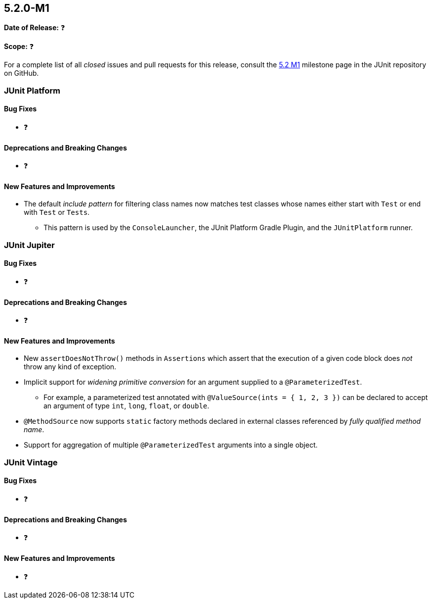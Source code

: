 [[release-notes-5.2.0-M1]]
== 5.2.0-M1

*Date of Release:* ❓

*Scope:* ❓

For a complete list of all _closed_ issues and pull requests for this release, consult the
link:{junit5-repo}+/milestone/22?closed=1+[5.2 M1] milestone page in the JUnit repository
on GitHub.


[[release-notes-5.2.0-M1-junit-platform]]
=== JUnit Platform

==== Bug Fixes

* ❓

==== Deprecations and Breaking Changes

* ❓

==== New Features and Improvements

* The default _include pattern_ for filtering class names now matches test classes whose
  names either start with `Test` or end with `Test` or `Tests`.
  - This pattern is used by the `ConsoleLauncher`, the JUnit Platform Gradle Plugin, and
    the `JUnitPlatform` runner.


[[release-notes-5.2.0-M1-junit-jupiter]]
=== JUnit Jupiter

==== Bug Fixes

* ❓

==== Deprecations and Breaking Changes

* ❓

==== New Features and Improvements

* New `assertDoesNotThrow()` methods in `Assertions` which assert that the execution of
  a given code block does _not_ throw any kind of exception.
* Implicit support for _widening primitive conversion_ for an argument supplied to a
  `@ParameterizedTest`.
  - For example, a parameterized test annotated with `@ValueSource(ints = { 1, 2, 3 })`
    can be declared to accept an argument of type `int`, `long`, `float`, or `double`.
* `@MethodSource` now supports `static` factory methods declared in external classes
  referenced by _fully qualified method name_.
* Support for aggregation of multiple `@ParameterizedTest` arguments into a single
  object.

[[release-notes-5.2.0-M1-junit-vintage]]
=== JUnit Vintage

==== Bug Fixes

* ❓

==== Deprecations and Breaking Changes

* ❓

==== New Features and Improvements

* ❓
